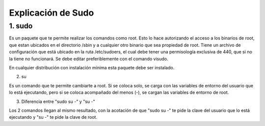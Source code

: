 Explicación de Sudo
=====================================

1. sudo
+++++++++++

Es un paquete que te permite realizar los comandos como root. Esto lo hace autorizando el acceso a los binarios de root, que estan ubicados en el directorio /sbin y a cualquier otro binario que sea propiedad de root. Tiene un archivo de configuración que está ubicado en la ruta /etc/sudoers, el cual debe tener una permisología exclusiva de 440, que si no la tiene no funcionará. Se debe editar preferiblemente con el comando visudo.

En cualquier distribución con instalación mínima esta paquete debe ser instalado.

2. su

Es un comando que te permite cambiarte a root. Si se coloca solo, se carga con las variables de entorno del usuario que lo está ejecutando, pero si se coloca acompañado del menos (-), se cargan las variables de entorno de root.

3. Diferencia entre "sudo su -" y "su -"

Los 2 comandos llegan al mismo resultado, con la acotación de que "sudo su -" te pide la clave del usuario que lo está ejecutando y "su -" te pide la clave de root.


